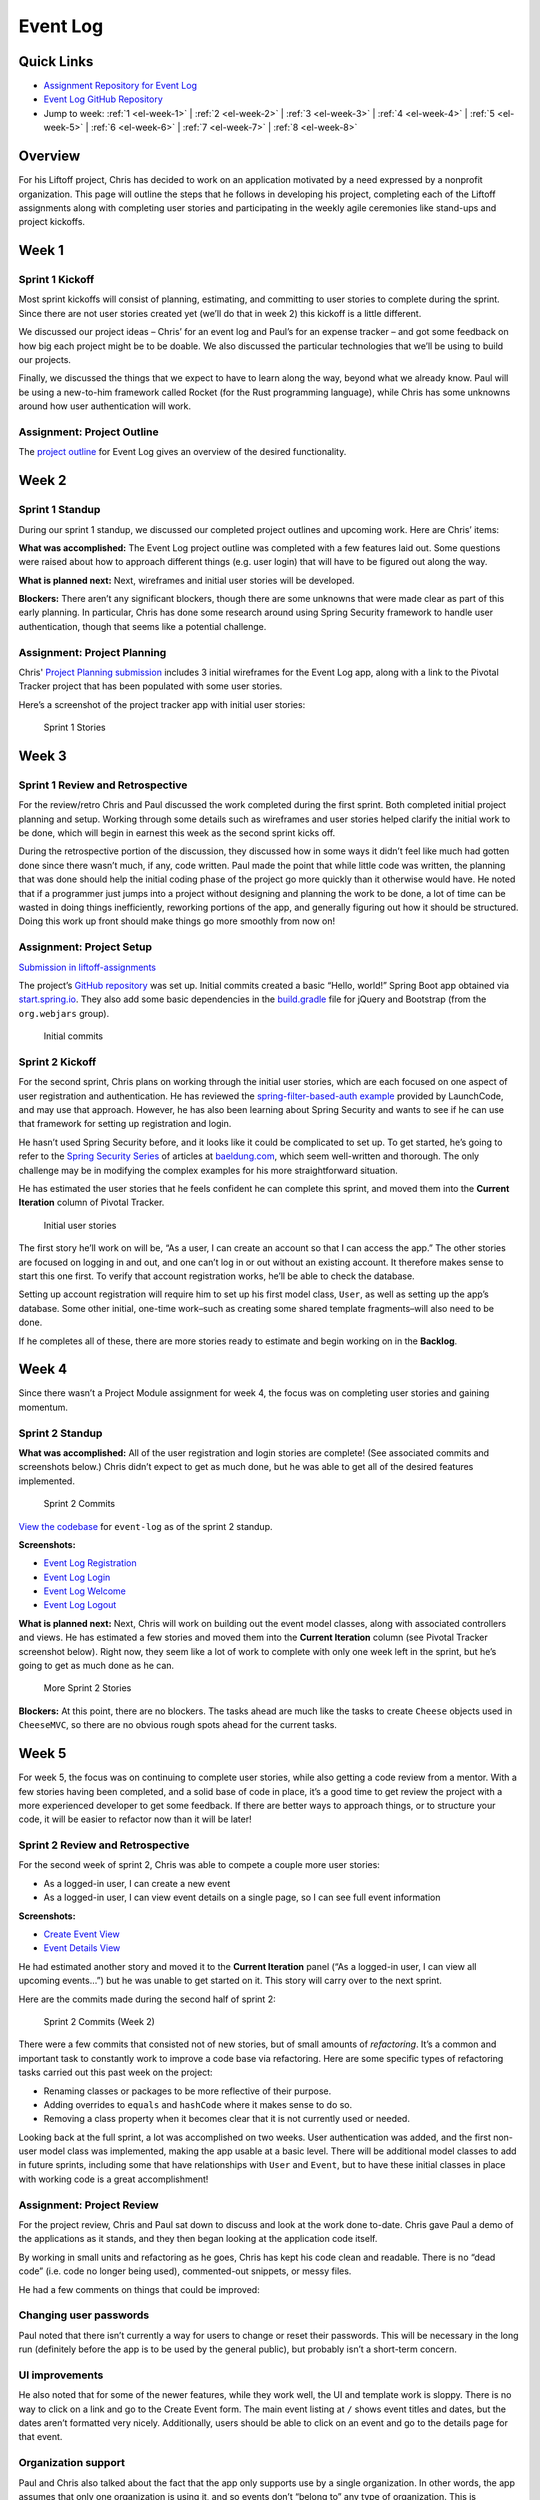 .. _demo-event-log:

Event Log
=========

Quick Links
-----------

- `Assignment Repository for Event Log <https://github.com/LaunchCodeEducation/liftoff-assignments-chris>`__
- `Event Log GitHub Repository <https://github.com/LaunchCodeEducation/event-log>`__
- Jump to week: :ref:`1 <el-week-1>` \| :ref:`2 <el-week-2>` \| :ref:`3 <el-week-3>` \| :ref:`4 <el-week-4>` \| :ref:`5 <el-week-5>` \| :ref:`6 <el-week-6>` \| :ref:`7 <el-week-7>` \| :ref:`8 <el-week-8>`

Overview
--------

For his Liftoff project, Chris has decided to work on an application
motivated by a need expressed by a nonprofit organization. This page
will outline the steps that he follows in developing his project,
completing each of the Liftoff assignments along with completing user
stories and participating in the weekly agile ceremonies like stand-ups
and project kickoffs.

.. _el-week-1:

Week 1
------

Sprint 1 Kickoff
^^^^^^^^^^^^^^^^

Most sprint kickoffs will consist of planning, estimating, and committing
to user stories to complete during the sprint. Since there are not user
stories created yet (we’ll do that in week 2) this kickoff is a little
different.

We discussed our project ideas – Chris’ for an event log and Paul’s for an
expense tracker – and got some feedback on how big each project might be
to be doable. We also discussed the particular technologies that we’ll
be using to build our projects.

Finally, we discussed the things that we expect to have to learn along
the way, beyond what we already know. Paul will be using a new-to-him
framework called Rocket (for the Rust programming language), while Chris
has some unknowns around how user authentication will work.

Assignment: Project Outline
^^^^^^^^^^^^^^^^^^^^^^^^^^^

The `project
outline <https://github.com/LaunchCodeEducation/liftoff-assignments-chris/blob/master/P2-Project_Outline/>`__
for Event Log gives an overview of the desired functionality.

.. _el-week-2:

Week 2
------

Sprint 1 Standup
^^^^^^^^^^^^^^^^

During our sprint 1 standup, we discussed our completed project outlines
and upcoming work. Here are Chris’ items:

**What was accomplished:** The Event Log project outline was completed
with a few features laid out. Some questions were raised about how to
approach different things (e.g. user login) that will have to be
figured out along the way.

**What is planned next:** Next, wireframes and initial user stories will
be developed.

**Blockers:** There aren’t any significant blockers, though there are
some unknowns that were made clear as part of this early planning. In
particular, Chris has done some research around using Spring Security
framework to handle user authentication, though that seems like a
potential challenge.

Assignment: Project Planning
^^^^^^^^^^^^^^^^^^^^^^^^^^^^

Chris' `Project
Planning submission <https://github.com/LaunchCodeEducation/liftoff-assignments-chris/blob/master/P3-Project_Planning/>`__
includes 3 initial wireframes for the Event Log app, along with a link
to the Pivotal Tracker project that has been populated with some user
stories.

Here’s a screenshot of the project tracker app with initial user stories:

.. figure:: figures/sprint_1_stories.png
   :alt: Sprint 1 Stories

   Sprint 1 Stories

.. _el-week-3:

Week 3
------

Sprint 1 Review and Retrospective
^^^^^^^^^^^^^^^^^^^^^^^^^^^^^^^^^

For the review/retro Chris and Paul discussed the work completed
during the first sprint. Both completed initial project planning and setup.
Working through some details such as wireframes and user stories helped
clarify the initial work to be done, which will begin in earnest this
week as the second sprint kicks off.

During the retrospective portion of the discussion, they discussed how in
some ways it didn’t feel like much had gotten done since there wasn’t
much, if any, code written. Paul made the point that while little code
was written, the planning that was done should help the initial coding
phase of the project go more quickly than it otherwise would have. He noted
that if a programmer just jumps into a project without designing and
planning the work to be done, a lot of time can be wasted in doing
things inefficiently, reworking portions of the app, and generally
figuring out how it should be structured. Doing this work up front
should make things go more smoothly from now on!

Assignment: Project Setup
^^^^^^^^^^^^^^^^^^^^^^^^^

`Submission in liftoff-assignments <https://github.com/LaunchCodeEducation/liftoff-assignments-chris/tree/master/P4-Project_Setup>`__

The project’s `GitHub
repository <https://github.com/LaunchCodeEducation/event-log>`__ was set up.
Initial commits created a basic “Hello, world!” Spring Boot app obtained
via `start.spring.io <http://start.spring.io/>`__. They also add some
basic dependencies in the
`build.gradle <https://github.com/LaunchCodeEducation/event-log/blob/3f91742a0527a65e64678c477d50f26a98b87f3e/build.gradle>`__
file for jQuery and Bootstrap (from the ``org.webjars`` group).

.. figure:: figures/initial-commits.png
   :alt: Initial commits

   Initial commits

Sprint 2 Kickoff
^^^^^^^^^^^^^^^^

For the second sprint, Chris plans on working through the initial user
stories, which are each focused on one aspect of user registration and
authentication. He has reviewed the `spring-filter-based-auth
example <https://github.com/LaunchCodeEducation/spring-filter-based-auth>`__
provided by LaunchCode, and may use that approach. However, he has also been
learning about Spring Security and wants to see if he can use that
framework for setting up registration and login.

He hasn’t used Spring Security before, and it looks like it could be
complicated to set up. To get started, he’s going to refer to the
`Spring Security Series <http://www.baeldung.com/security-spring>`__ of
articles at `baeldung.com <http://www.baeldung.com/>`__, which seem
well-written and thorough. The only challenge may be in modifying the
complex examples for his more straightforward situation.

He has estimated the user stories that he feels confident he can
complete this sprint, and moved them into the **Current Iteration**
column of Pivotal Tracker.

.. figure:: figures/sprint_2_stories.png
   :alt: Initial user stories

   Initial user stories

The first story he’ll work on will be, “As a user, I can create an
account so that I can access the app.” The other stories are focused on
logging in and out, and one can’t log in or out without an existing
account. It therefore makes sense to start this one first. To verify that
account registration works, he’ll be able to check the database.

Setting up account registration will require him to set up his first
model class, ``User``, as well as setting up the app’s database. Some
other initial, one-time work–such as creating some shared template
fragments–will also need to be done.

If he completes all of these, there are more stories ready to estimate
and begin working on in the **Backlog**.

.. _el-week-4:

Week 4
------

Since there wasn’t a Project Module assignment for week 4, the focus was
on completing user stories and gaining momentum.

Sprint 2 Standup
^^^^^^^^^^^^^^^^

**What was accomplished:** All of the user registration and login
stories are complete! (See associated commits and screenshots below.)
Chris didn’t expect to get as much done, but he was able to get all of
the desired features implemented.

.. figure:: figures/sprint_2_commits.png
   :alt: Sprint 2 Commits

   Sprint 2 Commits

`View the
codebase <https://github.com/LaunchCodeEducation/event-log/tree/189caaa1e1e8e8cae0f4a57bec71f41911d486ee>`__
for ``event-log`` as of the sprint 2 standup.

**Screenshots:**

-  `Event Log Registration <https://raw.githubusercontent.com/LaunchCodeEducation/liftoff/master/src/modules/demo-projects/event-log/figures/event-log-register.png>`__
-  `Event Log Login <https://raw.githubusercontent.com/LaunchCodeEducation/liftoff/master/src/modules/demo-projects/event-log/figures/event-log-login.png>`__
-  `Event Log Welcome <https://raw.githubusercontent.com/LaunchCodeEducation/liftoff/master/src/modules/demo-projects/event-log/figures/event-log-welcome.png>`__
-  `Event Log Logout <https://raw.githubusercontent.com/LaunchCodeEducation/liftoff/master/src/modules/demo-projects/event-log/figures/event-log-logout.png>`__

**What is planned next:** Next, Chris will work on building out the
event model classes, along with associated controllers and views. He has
estimated a few stories and moved them into the **Current Iteration**
column (see Pivotal Tracker screenshot below). Right now, they seem like
a lot of work to complete with only one week left in the sprint, but
he’s going to get as much done as he can.

.. figure:: figures/sprint_2_stories_2.png
   :alt: More Sprint 2 Stories

   More Sprint 2 Stories

**Blockers:** At this point, there are no blockers. The tasks ahead are
much like the tasks to create ``Cheese`` objects used in ``CheeseMVC``,
so there are no obvious rough spots ahead for the current tasks.

.. _el-week-5:

Week 5
------

For week 5, the focus was on continuing to complete user stories, while
also getting a code review from a mentor. With a few stories having been
completed, and a solid base of code in place, it’s a good time to get
review the project with a more experienced developer to get some
feedback. If there are better ways to approach things, or to structure
your code, it will be easier to refactor now than it will be later!

Sprint 2 Review and Retrospective
^^^^^^^^^^^^^^^^^^^^^^^^^^^^^^^^^

For the second week of sprint 2, Chris was able to compete a couple more
user stories:

-  As a logged-in user, I can create a new event
-  As a logged-in user, I can view event details on a single page, so I can see full event information

**Screenshots:**

-  `Create Event View <https://raw.githubusercontent.com/LaunchCodeEducation/liftoff/master/src/modules/demo-projects/event-log/figures/create_event_form.png>`__
-  `Event Details View <https://raw.githubusercontent.com/LaunchCodeEducation/liftoff/master/src/modules/demo-projects/event-log/figures/event_details_view.png>`__

He had estimated another story and moved it to the **Current Iteration**
panel (“As a logged-in user, I can view all upcoming events…”) but he
was unable to get started on it. This story will carry over to the next
sprint.

Here are the commits made during the second half of sprint 2:

.. figure:: figures/sprint_2_commits_2.png
   :alt: Sprint 2 Commits (Week 2)

   Sprint 2 Commits (Week 2)

There were a few commits that consisted not of new stories, but of small
amounts of *refactoring*. It’s a common and important task to constantly
work to improve a code base via refactoring. Here are some specific
types of refactoring tasks carried out this past week on the project:

-  Renaming classes or packages to be more reflective of their purpose.
-  Adding overrides to ``equals`` and ``hashCode`` where it makes sense to do so.
-  Removing a class property when it becomes clear that it is not currently used or needed.

Looking back at the full sprint, a lot was accomplished on two weeks.
User authentication was added, and the first non-user model class was
implemented, making the app usable at a basic level. There will be
additional model classes to add in future sprints, including some that
have relationships with ``User`` and ``Event``, but to have these
initial classes in place with working code is a great accomplishment!

Assignment: Project Review
^^^^^^^^^^^^^^^^^^^^^^^^^^

For the project review, Chris and Paul sat down to discuss and look at
the work done to-date. Chris gave Paul a demo of the applications as it
stands, and they then began looking at the application code itself.

By working in small units and refactoring as he goes, Chris has kept his
code clean and readable. There is no “dead code” (i.e. code no longer
being used), commented-out snippets, or messy files.

He had a few comments on things that could be improved:

Changing user passwords
^^^^^^^^^^^^^^^^^^^^^^^

Paul noted that there isn’t currently a way for users to change or reset
their passwords. This will be necessary in the long run (definitely
before the app is to be used by the general public), but probably isn’t
a short-term concern.

UI improvements
^^^^^^^^^^^^^^^

He also noted that for some of the newer features, while they work well,
the UI and template work is sloppy. There is no way to click on a link
and go to the Create Event form. The main event listing at ``/`` shows
event titles and dates, but the dates aren’t formatted very nicely.
Additionally, users should be able to click on an event and go to the
details page for that event.

Organization support
^^^^^^^^^^^^^^^^^^^^

Paul and Chris also talked about the fact that the app only supports use
by a single organization. In other words, the app assumes that only one
organization is using it, and so events don’t “belong to” any type of
organization. This is somewhat limiting.

Chris commented that he’d like to add support for multiple organizations
in the future, but for he wants to focus on building out core
functionality for working with events. Paul agreed that this is a good
short-term strategy, and the app could always be modified in the future
to support use by multiple organizations. Trying to add that
functionality now would certainly slow down the addition of core event
functionality.

Based on the code review, Chris added a couple of tasks to Pivotal
tracker to improve aspects of the user interface. He estimated these as
0 points, since they aren’t user stories that add specific
functionality.

Sprint 3 Kickoff
^^^^^^^^^^^^^^^^

The focus of sprint 3 will be adding additional functionality around
viewing and editing events. The stories for the first week of the spring
have been estimated and moved to the **Current Iteration** column:

.. figure:: figures/sprint_3_stories_1.png
   :alt: Sprint 3 Stories

   Sprint 3 Stories

The first two stories–viewing a listing of events, and adding a
user-friendly message for bad event IDs–are medium and small in size.
The third story–enabling editing of events after they have been
created–is larger and is a stretch goal. Chris may get to it, or he may
not, but putting it in the **Current Iteration** column gives him
something ambitious to shoot for.

.. tip:: 

   Note that Chris is adding functionality in very small increments. While
   he has created the ``Event`` model class and is working to add CRUD
   functionality to that object, he has intentionally left off model
   properties that he knows he will need later. In particular, the ability
   to add a volunteer to an event does not exist in the current model
   design. This allows him to focus on solidifying core functionality and
   working in small increments. Be wary of creating user stories that
   become too large, or bleed into other functionality!

.. _el-week-6:

Week 6
------

Sprint 3 Standup
^^^^^^^^^^^^^^^^

**What was accomplished:** In the first week of sprint 3, Chris
completed two user stories:

-  As a logged-in user, I can view all upcoming events immediately upon logging in, so I can quickly get a view of upcoming events. (`screenshot <https://raw.githubusercontent.com/LaunchCodeEducation/liftoff/master/src/modules/demo-projects/event-log/figures/event_listing_view.png>`__)
-  As a logged-in user, when I try to view an event with an ID that doesn’t exist, I see a helpful error message. (`screenshot <https://raw.githubusercontent.com/LaunchCodeEducation/liftoff/master/src/modules/demo-projects/event-log/figures/event_error_message.png>`__)

He did not meet his stretch goal of implementing event editing. That
will be the focus of the rest of the sprint.

Even though only two stories were finished there were several commits,
including some refactoring, clean up, and a bug fix:

.. figure:: figures/sprint_3_commits_1.png
   :alt: Sprint 3 Commits

   Sprint 3 Commits

`View the
codebase <https://github.com/LaunchCodeEducation/event-log/tree/323240db297918fc5d2053c173186d868b096f34>`__
for ``event-log`` as of the sprint 3 standup.

**What is planned next:** For the rest of the sprint, Chris will focus
on adding the ability to edit events that have already been created. He
also hopes to work on some of the UI improvements that he and Paul
discussed during last week’s code review.

Here’s the current status of the **Current Iteration** tasks:

.. figure:: figures/sprint_3_stories_2.png
   :alt: More Sprint 3 Stories

   More Sprint 3 Stories

**Blockers:** Chris doesn’t have any blockers at this point.

.. _el-week-7:

Week 7
------

Sprint 3 Review and Retrospective
^^^^^^^^^^^^^^^^^^^^^^^^^^^^^^^^^

In the final week of sprint 3, Chris completed the following stories:

-  As a logged-in user, I can edit event details so I can fix mistakes and add information after the event has been created.
-  As a logged-in user, when when viewing the main listing of events, I can click on an event row to see the event details.
-  Improve event listing view.
-  Improve event details view.

The last two “stories” aren’t actually written as user stories, as you
likely noticed. They also were given 0-point estimates. This is because
they are refactoring tasks which don’t add any new features to the
application.

The stories completed include one additional story beyond what was
planned as of the last standup. Chris finished the planned tasks and
decided to tackle the story: “As a logged-in user, when when viewing the
main listing of events…”

As part of the work improving views, he added a Bootstrap theme from the
`Bootswatch <https://bootswatch.com/>`__ project to give the site some
additional character.

Check out some screenshots of the new work, as well as the refactored
views with the new theme:

-  `Event Listing View <https://raw.githubusercontent.com/LaunchCodeEducation/liftoff/master/src/modules/demo-projects/event-log/figures/event_listing_view_new.png>`__
-  `Event Details View <https://raw.githubusercontent.com/LaunchCodeEducation/liftoff/master/src/modules/demo-projects/event-log/figures/event_details_view_new.png>`__
-  `Create Event Form <https://raw.githubusercontent.com/LaunchCodeEducation/liftoff/master/src/modules/demo-projects/event-log/figures/create_event_form_new.png>`__

There were quite a few commits for this week’s work, since many of the
changes were small, atomic refactoring tasks:

.. figure:: figures/sprint_3_commits_2.png
   :alt: More Sprint 3 Commits

   More Sprint 3 Commits

`View the
codebase <https://github.com/LaunchCodeEducation/event-log/tree/38256230b30e5bb7f0d9325e69f41c8bf68c3e2b>`__
for ``event-log`` as of the end of sprint 3.

Sprint 4 Kickoff
^^^^^^^^^^^^^^^^

To start spring 4, Chris will focus on adding volunteer tracking to the
system. The goal is to allow users to create volunteers, and add
multiple volunteers to an event. He’ll also make events deletable.

Here’s the current status of the **Current Iteration** tasks:

.. figure:: figures/sprint_4_stories.png
   :alt: Sprint 4 Stories

   Sprint 4 Stories

.. _el-week-8:

Week 8
------

Sprint 4 Standup
^^^^^^^^^^^^^^^^

**What was accomplished:** Chris completed the following stories:

-  As a logged-in user, I can delete an event
-  As a logged-in user, I can add a new volunteer to the system
-  As a logged-in user, I can add a volunteer to an event
-  As a logged-in user, I can remove a volunteer from an event

The final story listed wasn’t planned at the beginning of the sprint,
but in the course of implementing the ability to add volunteers to
events, it made sense at the time to also make sure that removing
volunteers (via the update event view) worked as well. In other words,
based on the code being written it was just as easy to do those two
stories at the same time.

.. figure:: figures/sprint_4_commits_1.png
   :alt: Sprint 4 Commits

   Sprint 4 Commits

`View the
codebase <https://github.com/LaunchCodeEducation/event-log/tree/edd52171e49ea49fb8c2812698b2e10ed5ed5275>`__
for ``event-log`` as of the sprint 4 standup.

**What is planned next:** For the next sprint, Chris will focus on some
stories that were discussed with Paul during his project review that are
focused on navigating event listings.

Here’s the current status of the **Current Iteration** tasks:

.. figure:: figures/sprint_4_stories_2.png
   :alt: More Sprint 4 Stories

   More Sprint 4 Stories

While Liftoff is over, Chris will continue to work on his project on a
regular basis and will continue to plan his work using user stories and
sprints.

**Blockers:** Chris hasn’t used the ``PagingAndSortingRepository``
before, so he’ll need to learn about that before starting the stories
for this sprint. He’s already identified `an
article <http://www.baeldung.com/spring-data-repositories>`__ that gives
a nice overview of the repository interface.

Project review
^^^^^^^^^^^^^^

For the last week of Liftoff, Paul and Chris conducted another project
review of the Event Log project. Since the last project review, Chris
has done a lot of work to tighten up the look and functionality of the
app.

While all of that work was good, it has also made it apparent that there
are a few basic behaviors that most users would expect the app to
support. In particular, events are not sorted in the main listing. Most
people would expect them to be sorted by date.

On the same note, Chris and Paul discussed use cases around upcoming and
past events. Some users might prefer to see one or the other. After
discussing options, Chris decided to show *both* upcoming and recent
events on the main listing, but in separate sections, and to create new
views that display only recent events and only upcoming events. These
will be linked from the main navigation as well as from the main event
listing.

Finally, Paul brought up the fact that while the event listing looks
good now, if there was a large number of events in the system (as would
eventually happen in actual use) then it would be hard for the user to
navigate the page. And each time that the user displayed the page a
large number of records would be returned from the database even if most
wouldn’t be relevant to what the user wanted to see.

Paul suggested that Chris implement paging for his event listing views,
displaying a fixed number of events per pages along with links to view
next/previous pages. He mentioned that he knew Spring Data has a
repository interface,
`PagingAndSortingRepository <https://docs.spring.io/spring-data/commons/docs/current/api/org/springframework/data/repository/PagingAndSortingRepository.html>`__,
made just for this purpose.

Assignment: Project Presentation
^^^^^^^^^^^^^^^^^^^^^^^^^^^^^^^^

View Chris' Project Presentation: :download:`PDF <project-presentation.pdf>`

